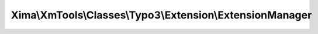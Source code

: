 ----------------------------------------------------------
Xima\\XmTools\\Classes\\Typo3\\Extension\\ExtensionManager
----------------------------------------------------------

.. php:namespace: Xima\\XmTools\\Classes\\Typo3\\Extension

.. php:class:: ExtensionManager

    .. php:attr:: extensionHelper

        protected \Xima\XmTools\Classes\Typo3\Extension\ExtensionHelper

    .. php:attr:: extensions

        protected

    .. php:attr:: currentExtensionName

        protected

    .. php:method:: getExtensionByName($extensionName)

        :type $extensionName: string
        :param $extensionName:
        :returns: \Xima\XmTools\Classes\Typo3\Model\Extension $extension

    .. php:method:: getCurrentExtension()

    .. php:method:: getXmTools()
